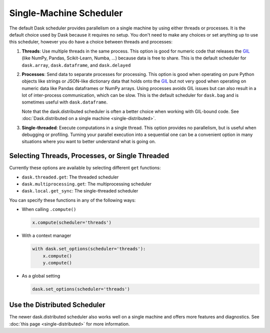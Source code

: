 Single-Machine Scheduler
========================

The default Dask scheduler provides parallelism on a single machine by using
either threads or processes.  It is the default choice used by Dask because it
requires no setup.  You don't need to make any choices or set anything up to
use this scheduler, however you do have a choice between threads and processes:

1.  **Threads**: Use multiple threads in the same process.  This option is good
    for numeric code that releases the GIL_ (like NumPy, Pandas, Scikit-Learn,
    Numba, ...) because data is free to share.  This is the default scheduler for
    ``dask.array``, ``dask.dataframe``, and ``dask.delayed``

2.  **Processes**: Send data to separate processes for processing.  This option
    is good when operating on pure Python objects like strings or JSON-like
    dictionary data that holds onto the GIL_ but not very good when operating
    on numeric data like Pandas dataframes or NumPy arrays.  Using processes
    avoids GIL issues but can also result in a lot of inter-process
    communication, which can be slow.  This is the default scheduler for
    ``dask.bag`` and is sometimes useful with ``dask.dataframe``.

    Note that the dask.distributed scheduler is often a better choice when
    working with GIL-bound code.  See :doc:`Dask.distributed on a single
    machine <single-distributed>`.

3.  **Single-threaded**: Execute computations in a single thread.  This option
    provides no parallelism, but is useful when debugging or profiling.
    Turning your parallel execution into a sequential one can be a convenient
    option in many situations where you want to better understand what is going
    on.

.. _GIL: https://docs.python.org/3/glossary.html#term-gil


Selecting Threads, Processes, or Single Threaded
------------------------------------------------

Currently these options are available by selecting different ``get`` functions:

-  ``dask.threaded.get``: The threaded scheduler
-  ``dask.multiprocessing.get``: The multiprocessing scheduler
-  ``dask.local.get_sync``: The single-threaded scheduler

You can specify these functions in any of the following ways:

-   When calling ``.compute()``

    .. code-block:: python

       x.compute(scheduler='threads')

-   With a context manager

    .. code-block:: python

       with dask.set_options(scheduler='threads'):
           x.compute()
           y.compute()

-   As a global setting

    .. code-block:: python

       dask.set_options(scheduler='threads')


Use the Distributed Scheduler
-----------------------------

The newer dask.distributed scheduler also works well on a single machine and
offers more features and diagnostics.  See :doc:`this page
<single-distributed>` for more information.
